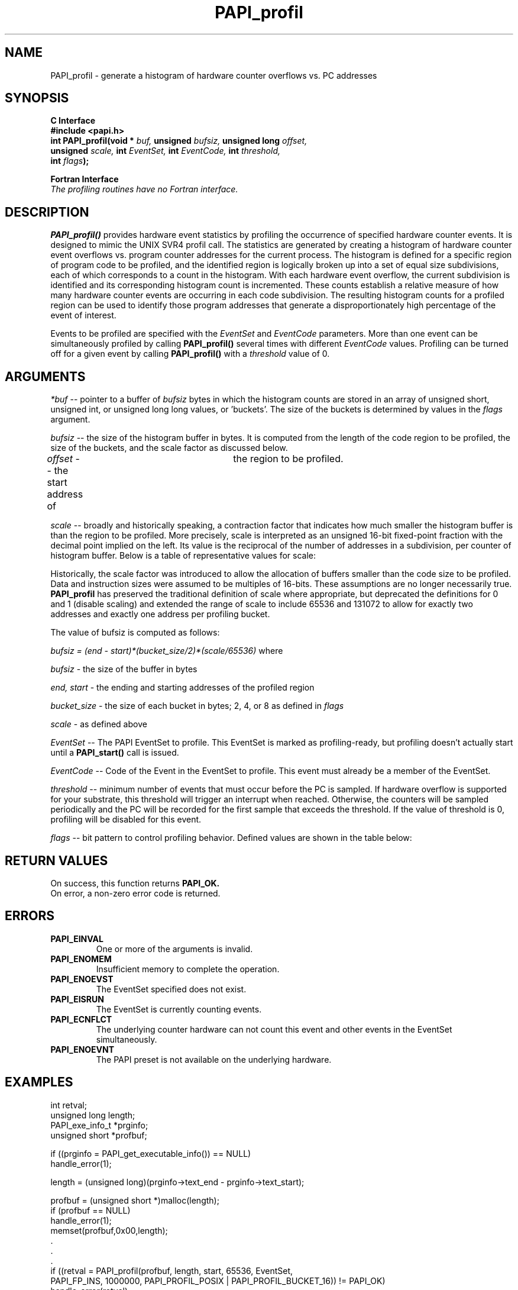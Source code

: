 .\" @(#)$Id$
.TH PAPI_profil 3 "September, 2004" "PAPI Programmer's Reference" "PAPI"

.SH NAME
PAPI_profil \- generate a histogram of hardware counter overflows vs. PC addresses

.SH SYNOPSIS
.B C Interface
.nf
.B #include <papi.h>
.BI "int PAPI_profil(void * " buf, " unsigned " bufsiz, " unsigned long " offset, 
.BI "                unsigned " scale, " int " EventSet, " int " EventCode, "  int "  threshold,
.BI "                int " flags );
.fi
.LP
.B Fortran Interface
.nf
.I The profiling routines have no Fortran interface.
.fi

.SH DESCRIPTION
.B PAPI_profil() 
provides hardware event statistics by profiling the occurrence of specified hardware
counter events. It is designed to mimic the UNIX SVR4 profil call. The statistics are 
generated by creating a histogram of hardware counter 
event overflows vs. program counter addresses for the current process. The histogram is 
defined for a specific region of program code to be profiled, and the identified region 
is logically broken up into a set of equal size subdivisions, each of which corresponds 
to a count in the histogram. With each hardware event overflow, the current subdivision 
is identified and its corresponding histogram count is incremented. These counts establish 
a relative measure of how many hardware counter events are occurring in each code subdivision. 
The resulting histogram counts for a profiled region can be used to identify those program  
addresses that generate a disproportionately high percentage of the event of interest.
.LP
Events to be profiled are specified with the
.I EventSet
and
.I EventCode
parameters. More than one event can be simultaneously profiled by calling
.B PAPI_profil()
several times with different
.I EventCode
values. Profiling can be turned off for a given event by calling
.B PAPI_profil()
with a
.I threshold
value of 0.

.SH ARGUMENTS
.I *buf
-- pointer to a buffer of 
.I bufsiz 
bytes in which the histogram counts are stored in an array of unsigned short, unsigned int, or
unsigned long long values, or 'buckets'. The size of the buckets is determined by values in the
.I flags
argument.
.LP
.I bufsiz
-- the size of the histogram buffer in bytes. It is computed from the length of the code region to be 
profiled, the size of the buckets, and the scale factor as discussed below.
.LP
.I offset
-- the start address of	the region to be profiled.
.LP
.I scale
-- broadly and historically speaking, a contraction factor that indicates how much
smaller the histogram buffer is than the region to be profiled. More
precisely, scale is interpreted as an unsigned 16-bit fixed-point
fraction with the decimal point implied on the left. Its value is the
reciprocal of the number of addresses in a subdivision, per counter of
histogram buffer. Below is a table of representative values for scale:
.LP
.TS
allbox tab($);
cI  s  s
lw lw  lw.
T{
Representative values for the scale variable
T}
HEX$DECIMAL$DEFININTION
0x20000$131072$Maps precisely one instruction address to a unique bucket in buf.
0x10000$ 65536$Maps precisely two instruction addresses to a unique bucket in buf.
 0xFFFF$ 65535$Maps approximately two instruction addresses to a unique bucket in buf.
 0x8000$ 32768$Maps every four instruction addresses to a bucket in buf.
 0x4000$ 16384$Maps every eight instruction addresses to a bucket in buf.
 0x0002$     2$Maps all instruction addresses to the same bucket in buf.
 0x0001$     1$Undefined.
 0x0000$     0$Undefined. 
.TE
.LP
.LP
Historically, the scale factor was introduced to allow the allocation of buffers smaller than
the code size to be profiled. Data and instruction sizes were assumed to be multiples of 16-bits.
These assumptions are no longer necessarily true. 
.B PAPI_profil
has preserved the traditional definition of scale where appropriate, 
but deprecated the definitions for 0 and 1 (disable scaling) and extended
the range of scale to include 65536 and 131072 to allow for exactly two 
addresses and exactly one address per profiling bucket.
.LP
The value of bufsiz is computed as follows: 
.LP
.I bufsiz = (end - start)*(bucket_size/2)*(scale/65536)
where
.LP
.I bufsiz
- the size of the buffer in bytes
.LP
.I end, start
- the ending and starting addresses of the profiled region
.LP
.I bucket_size
- the size of each bucket in bytes; 2, 4, or 8 as defined in
.I flags
.LP
.I scale
- as defined above
.LP
.I EventSet 
-- The PAPI EventSet to profile. This EventSet is marked as profiling-ready, but profiling
doesn't actually start until a 
.B PAPI_start()
call is issued.
.LP
.I EventCode
-- Code of the Event in the EventSet to profile. This event must already be a member of the EventSet.
.LP
.I threshold 
-- minimum number of events that must occur before the PC is sampled. If hardware overflow
is supported for your substrate, this threshold will trigger an interrupt when reached. 
Otherwise, the counters will be sampled periodically and the PC will be recorded for the
first sample that exceeds the threshold. If the value of threshold is 0, profiling will be
disabled for this event.

.LP
.I flags 
-- bit pattern to control profiling behavior. Defined values are shown in the table below:
.LP
.TS
allbox tab($);
cI  s
lB lw.
T{
Defined bits for the flags variable
T}
PAPI_PROFIL_POSIX$T{
Default type of profiling, similar to 
.BR profil (3).
T}
PAPI_PROFIL_RANDOM$T{
Drop a random 25% of the samples.
T}
PAPI_PROFIL_WEIGHTED$T{
Weight the samples by their value.
T}
PAPI_PROFIL_COMPRESS$T{
Ignore samples as values in the hash buckets get big.
T}
PAPI_PROFIL_BUCKET_16$T{
Use unsigned short (16 bit) buckets, This is the default bucket.
T}
PAPI_PROFIL_BUCKET_32$T{
Use unsigned int (32 bit) buckets.
T}
PAPI_PROFIL_BUCKET_64$T{
Use unsigned long long (64 bit) buckets.
T}
PAPI_PROFIL_FORCE_SW$T{
Force software overflow in profiling.
T}

.TE

.SH RETURN VALUES
On success, this function returns
.B "PAPI_OK."
 On error, a non-zero error code is returned.

.SH ERRORS
.TP
.B "PAPI_EINVAL"
One or more of the arguments is invalid.
.TP
.B "PAPI_ENOMEM"
Insufficient memory to complete the operation.
.TP
.B "PAPI_ENOEVST"
The EventSet specified does not exist.
.TP
.B "PAPI_EISRUN"
The EventSet is currently counting events.
.TP
.B "PAPI_ECNFLCT"
The underlying counter hardware can not count this event and other events
in the EventSet simultaneously.
.TP
.B "PAPI_ENOEVNT"
The PAPI preset is not available on the underlying hardware. 

.SH EXAMPLES
.nf
.if t .ft CW
int retval;
unsigned long length;
PAPI_exe_info_t *prginfo;
unsigned short *profbuf;

if ((prginfo = PAPI_get_executable_info()) == NULL)
  handle_error(1);

length = (unsigned long)(prginfo->text_end - prginfo->text_start);

profbuf = (unsigned short *)malloc(length);
if (profbuf == NULL)
  handle_error(1);
memset(profbuf,0x00,length);
 .
 .
 .
if ((retval = PAPI_profil(profbuf, length, start, 65536, EventSet, 
                PAPI_FP_INS, 1000000, PAPI_PROFIL_POSIX | PAPI_PROFIL_BUCKET_16)) != PAPI_OK)
  handle_error(retval);
.if t .ft P
.fi

.SH BUGS
If you call PAPI_profil, PAPI allocates buffer space that will not be
freed if you call PAPI_shutdown or PAPI_cleanup_eventset.  To clean all 
memory, you must call PAPI_profil on the Events with a 0 threshold.

.SH SEE ALSO
.BR PAPI_sprofil "(3), "
.BR PAPI_overflow "(3), "
.BR PAPI_get_executable_info "(3) "

